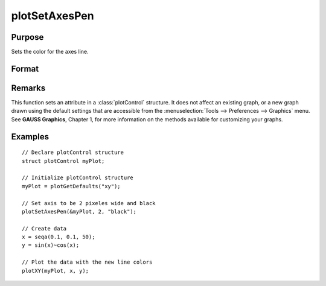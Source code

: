 
plotSetAxesPen
==============================================

Purpose
----------------
Sets the color for the axes line.

Format
----------------
.. function:: plotSetAxesPen(&myPlot, thickness[, clr])

    :param &myPlot: A :class:`plotControl` structure pointer
    :type &myPlot: struct pointer

    :param thickness: the thickness of the axis line in pixels
    :type thickness: Scalar

    :param clr: name or rgb value of the new color for the axes
    :type clr: string

Remarks
-------

This function sets an attribute in a :class:`plotControl` structure. It does not
affect an existing graph, or a new graph drawn using the default
settings that are accessible from the :menuselection:`Tools --> Preferences --> Graphics`
menu. See **GAUSS Graphics**, Chapter 1, for more information on the
methods available for customizing your graphs.

Examples
----------------

::

    // Declare plotControl structure               
    struct plotControl myPlot;
    
    // Initialize plotControl structure
    myPlot = plotGetDefaults("xy");
    
    // Set axis to be 2 pixeles wide and black
    plotSetAxesPen(&myPlot, 2, "black");
    
    // Create data
    x = seqa(0.1, 0.1, 50);
    y = sin(x)~cos(x);
    
    // Plot the data with the new line colors
    plotXY(myPlot, x, y);

.. seealso:: Functions :func:`plotGetDefaults`, :func:`plotSetLineSymbol`

